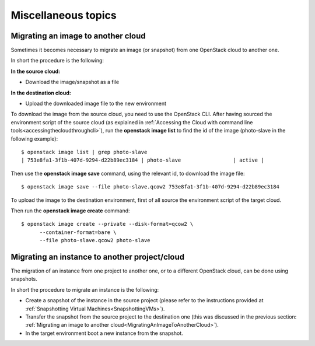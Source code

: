 Miscellaneous topics
====================

Migrating an image to another cloud
-----------------------------------
.. _MigratingAnImageToAnotherCloud:

Sometimes it becomes necessary to migrate an image (or snapshot) from
one OpenStack cloud to another one.

In short the procedure is the following:

**In the source cloud:**

-  Download the image/snapshot as a file

**In the destination cloud:**

-  Upload the downloaded image file to the new environment

To download the image from the source cloud, you need to use the
OpenStack CLI. After having sourced the environment script of the source
cloud (as explained in :ref:`Accessing the Cloud with command line tools<accessingthecloudthroughcli>`), 
run the **openstack image list** to find the
id of the image (photo-slave in the following example):

::

    $ openstack image list | grep photo-slave
    | 753e8fa1-3f1b-407d-9294-d22b89ec3184 | photo-slave                 | active |

Then use the **openstack image save** command, using the relevant id, to
download the image file:

::

    $ openstack image save --file photo-slave.qcow2 753e8fa1-3f1b-407d-9294-d22b89ec3184

To upload the image to the destination environment, first of all source
the environment script of the target cloud.

Then run the **openstack image create** command:

::

    $ openstack image create --private --disk-format=qcow2 \         
          --container-format=bare \                                                                                                               
          --file photo-slave.qcow2 photo-slave

Migrating an instance to another project/cloud
----------------------------------------------

The migration of an instance from one project to another one, or to a
different OpenStack cloud, can be done using snapshots.

In short the procedure to migrate an instance is the following:

-  Create a snapshot of the instance in the source project (please refer
   to the instructions provided at :ref:`Snapshotting Virtual Machines<SnapshottingVMs>`).

-  Transfer the snapshot from the source project to the destination one
   (this was discussed in the previous section:  :ref:`Migrating an image to another cloud<MigratingAnImageToAnotherCloud>`).

-  In the target environment boot a new instance from the snapshot.


